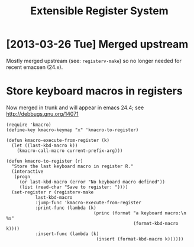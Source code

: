 #+title: Extensible Register System

* [2013-03-26 Tue] Merged upstream
  Mostly merged upstream (see: =registerv-make=) so no longer needed for
  recent emacsen (24.x).

* Store keyboard macros in registers
  Now merged in trunk and will appear in emacs 24.4; see
  http://debbugs.gnu.org/14071
  : (require 'kmacro)
  : (define-key kmacro-keymap "x" 'kmacro-to-register)
  :
  : (defun kmacro-execute-from-register (k)
  :   (let ((last-kbd-macro k))
  :     (kmacro-call-macro current-prefix-arg)))
  :
  : (defun kmacro-to-register (r)
  :   "Store the last keyboard macro in register R."
  :   (interactive
  :    (progn
  :      (or last-kbd-macro (error "No keyboard macro defined"))
  :      (list (read-char "Save to register: "))))
  :   (set-register r (registerv-make
  : 		   last-kbd-macro
  : 		   :jump-func 'kmacro-execute-from-register
  : 		   :print-func (lambda (k)
  :                                  (princ (format "a keyboard macro:\n   %s"
  :                                                 (format-kbd-macro k))))
  : 		   :insert-func (lambda (k)
  :                                   (insert (format-kbd-macro k))))))
